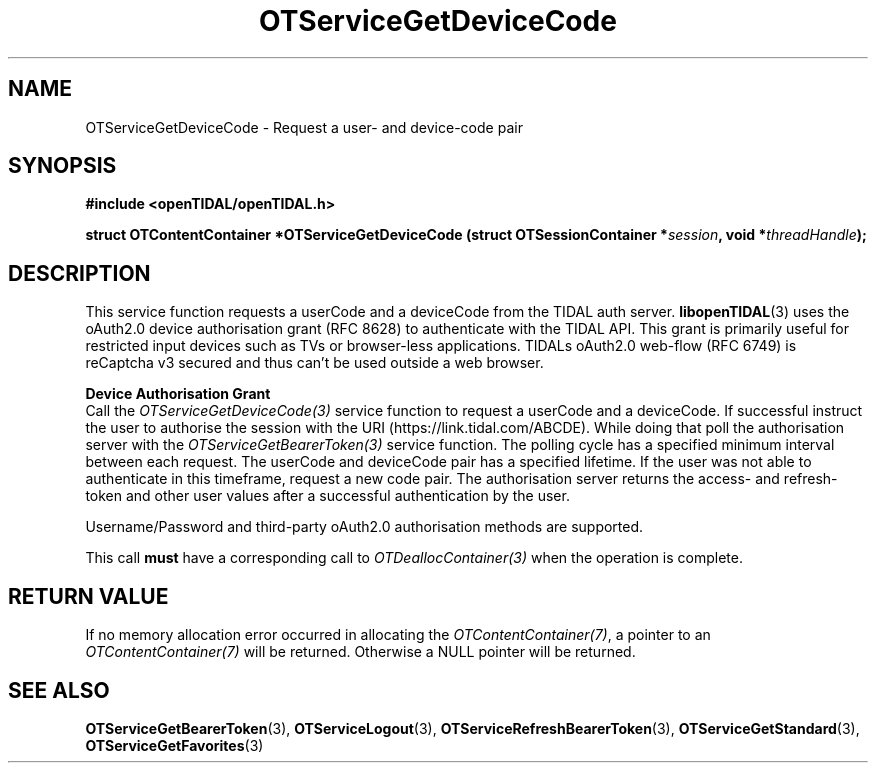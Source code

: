 .TH OTServiceGetDeviceCode 3 "11 Jan 2021" "libopenTIDAL 1.0.0" "libopenTIDAL Manual"
.SH NAME
OTServiceGetDeviceCode \- Request a user- and device-code pair 
.SH SYNOPSIS
.B #include <openTIDAL/openTIDAL.h>

.BI "struct OTContentContainer *OTServiceGetDeviceCode (struct OTSessionContainer *" session ", void *" threadHandle ");"
.SH DESCRIPTION
This service function requests a userCode and a deviceCode from the TIDAL auth server.
\fBlibopenTIDAL\fP(3) uses the oAuth2.0 device authorisation grant (RFC 8628) to authenticate with
the TIDAL API. This grant is primarily useful for restricted input devices such as TVs or
browser-less applications. TIDALs oAuth2.0 web-flow (RFC 6749) is reCaptcha v3 secured
and thus can't be used outside a web browser. 

.nf
.B Device Authorisation Grant
.fi
Call the \fIOTServiceGetDeviceCode(3)\fP service function to request a userCode and a deviceCode.
If successful instruct the user to authorise the session with the URI (https://link.tidal.com/ABCDE). While doing
that poll the authorisation server with the \fIOTServiceGetBearerToken(3)\fP service function.
The polling cycle has a specified minimum interval between each request.
The userCode and deviceCode pair has a specified lifetime. If the user was not able to authenticate
in this timeframe, request a new code pair.
The authorisation server returns the access- and refresh-token and other user values after
a successful authentication by the user.

Username/Password and third-party oAuth2.0 authorisation methods are supported.

This call \fBmust\fP have a corresponding call to \fIOTDeallocContainer(3)\fP
when the operation is complete.
.SH RETURN VALUE
If no memory allocation error occurred in allocating the \fIOTContentContainer(7)\fP, a
pointer to an \fIOTContentContainer(7)\fP will be returned.
Otherwise a NULL pointer will be returned.
.SH "SEE ALSO"
.BR OTServiceGetBearerToken "(3), " OTServiceLogout "(3), " OTServiceRefreshBearerToken "(3), "
.BR OTServiceGetStandard "(3), " OTServiceGetFavorites "(3) "

